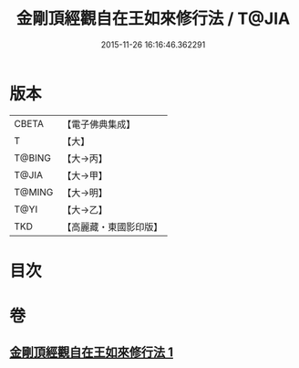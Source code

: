 #+TITLE: 金剛頂經觀自在王如來修行法 / T@JIA
#+DATE: 2015-11-26 16:16:46.362291
* 版本
 |     CBETA|【電子佛典集成】|
 |         T|【大】     |
 |    T@BING|【大→丙】   |
 |     T@JIA|【大→甲】   |
 |    T@MING|【大→明】   |
 |      T@YI|【大→乙】   |
 |       TKD|【高麗藏・東國影印版】|

* 目次
* 卷
** [[file:KR6j0103_001.txt][金剛頂經觀自在王如來修行法 1]]

